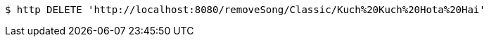 [source,bash]
----
$ http DELETE 'http://localhost:8080/removeSong/Classic/Kuch%20Kuch%20Hota%20Hai'
----